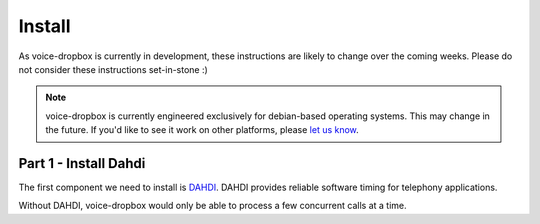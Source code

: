 =======
Install
=======

As voice-dropbox is currently in development, these instructions are likely to
change over the coming weeks. Please do not consider these instructions
set-in-stone :)

.. note::
   voice-dropbox is currently engineered exclusively for debian-based operating
   systems. This may change in the future. If you'd like to see it work on
   other platforms, please `let us know
   <https://github.com/Miserlou/Voice-Dropbox/issues>`_.

**********************
Part 1 - Install Dahdi
**********************

The first component we need to install is `DAHDI
<http://www.asterisk.org/dahdi>`_. DAHDI provides reliable software timing for
telephony applications.

Without DAHDI, voice-dropbox would only be able to process a few concurrent
calls at a time.
